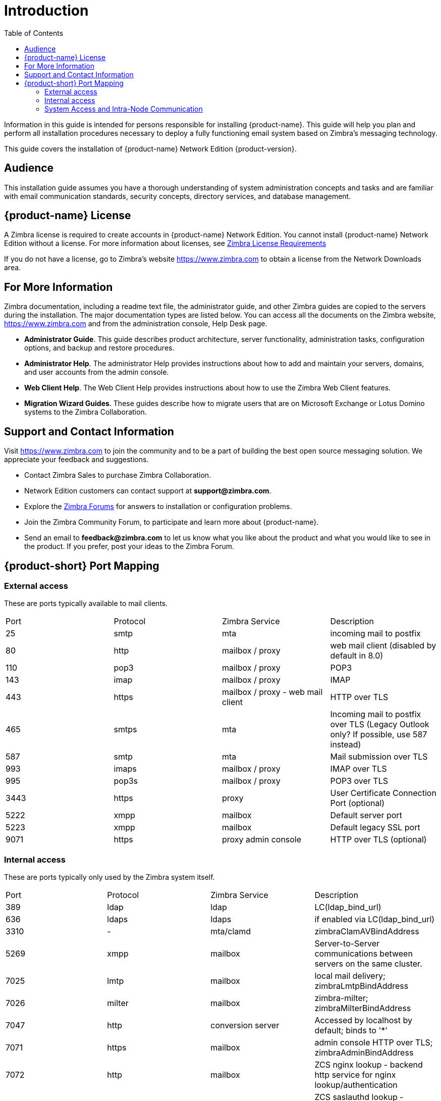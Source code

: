 [[introduction]]
= Introduction
:toc:

Information in this guide is intended for persons responsible for
installing {product-name}. This guide will help you plan and
perform all installation procedures necessary to deploy a fully
functioning email system based on Zimbra’s messaging technology.

This guide covers the installation of
{product-name} Network Edition {product-version}.

[[Audience]]
== Audience

This installation guide assumes you have a thorough understanding of
system administration concepts and tasks and are familiar with email
communication standards, security concepts, directory services, and
database management.

[[Intro_license]]
== {product-name} License

A Zimbra license is required to create accounts in
{product-name} Network Edition. You cannot install {product-name}
Network Edition without a license. For more information about licenses,
see <<Zimbra_License_Requirements,Zimbra License Requirements>>

If you do not have a license, go to Zimbra’s website
https://www.zimbra.com to obtain a license from the Network Downloads area.

[[For_More_Information]]
== For More Information

Zimbra documentation, including a readme text file, the administrator
guide, and other Zimbra guides are copied to the servers during the
installation. The major documentation types are listed below.
You can access all the documents on the Zimbra website,
https://www.zimbra.com and from the administration console, Help Desk page.

* **Administrator Guide**. This guide describes product architecture,
  server functionality, administration tasks, configuration options,
  and backup and restore procedures.
* **Administrator Help**. The administrator Help provides instructions
  about how to add and maintain your servers, domains, and user
  accounts from the admin console.
* **Web Client Help**. The Web Client Help provides instructions about
  how to use the Zimbra Web Client features.
* **Migration Wizard Guides**. These guides describe how to migrate
  users that are on Microsoft Exchange or Lotus Domino systems to
  the Zimbra Collaboration.

[[Support_and_Contact_Information]]
== Support and Contact Information

Visit https://www.zimbra.com to join the community and to be a part of
building the best open source messaging solution.  We appreciate your
feedback and suggestions.

* Contact Zimbra Sales to purchase Zimbra Collaboration.
* Network Edition customers can contact support at
  **support@zimbra.com**.
* Explore the https://forums.zimbra.org/[Zimbra Forums] for answers to
  installation or configuration problems.
* Join the Zimbra Community Forum, to participate and learn more about
  {product-name}.
* Send an email to **feedback@zimbra.com** to let us know what you like
  about the product and what you would like to see in the product.
  If you prefer, post your ideas to the Zimbra Forum.

== {product-short} Port Mapping

=== External access ===
These are ports typically available to mail clients.

|===
|Port|Protocol|Zimbra Service|Description
|25| smtp| mta| incoming mail to postfix
|80| http| mailbox / proxy| web mail client (disabled by default in 8.0)
|110| pop3| mailbox / proxy| POP3
|143| imap| mailbox / proxy| IMAP
|443| https| mailbox / proxy - web mail client| HTTP over TLS
|465| smtps| mta| Incoming mail to postfix over TLS (Legacy Outlook only? If possible, use 587 instead)
|587| smtp| mta| Mail submission over TLS
|993| imaps| mailbox / proxy| IMAP over TLS
|995| pop3s| mailbox / proxy| POP3 over TLS
|3443| https| proxy| User Certificate Connection Port (optional)
|5222| xmpp| mailbox| Default server port
|5223| xmpp| mailbox| Default legacy SSL port
|9071| https| proxy admin console| HTTP over TLS (optional)
|===

=== Internal access ===
These are ports typically only used by the Zimbra system itself.

|===
|Port|Protocol|Zimbra Service|Description
|389|ldap|ldap|LC(ldap_bind_url)
|636|ldaps|ldaps|if enabled via LC(ldap_bind_url)
|3310|-|mta/clamd|zimbraClamAVBindAddress
|5269|xmpp|mailbox|Server-to-Server communications between servers on the same cluster.
|7025|lmtp|mailbox|local mail delivery; zimbraLmtpBindAddress
|7026|milter|mailbox|zimbra-milter; zimbraMilterBindAddress
|7047|http|conversion server|Accessed by localhost by default; binds to '*'
|7071|https|mailbox|admin console HTTP over TLS; zimbraAdminBindAddress
|7072|http|mailbox|ZCS nginx lookup - backend http service for nginx lookup/authentication
|7073|http|mailbox|ZCS saslauthd lookup - backend http service for SASL lookup/authentication (added in ZCS 8.7)
|7110|pop3|mailbox|Backend POP3 (if proxy configured); zimbraPop3BindAddress
|7143|imap|mailbox|Backend IMAP (if proxy configured); zimbraImapBindAddress
|7171|-|zmconfigd|configuration daemon; localhost
|7306|mysql|mailbox|LC(mysql_bind_address); localhost
|7307|mysql|logger|logger (removed in ZCS 7)
|7780|http|mailbox|spell check
|7993|imaps|mailbox|Backend IMAP over TLS (if proxy configured); zimbraImapSSLBindAddress
|7995|pop3s|mailbox|Backend POP3 over TLS (if proxy configured); zimbraPop3SSLBindAddress
|8080|http|mailbox|Backend HTTP (if proxy configured on same host); zimbraMailBindAddress
|8443|https|mailbox|Backend HTTPS (if proxy configured on same host); zimbraMailSSLBindAddress
|8465|milter|mta/opendkim|OpenDKIM milter service; localhost
|8735|zextras|mailbox|internal mailbox to mailbox communication.
|8736|zextras|mailbox|distributed configuration
|10024|smtp|mta/amavisd|to amavis from postfix; localhost
|10025|smtp|mta/master|opendkim; localhost
|10026|smtp|mta/amavisd|"ORIGINATING" policy; localhost
|10027|smtp|mta/master|postjournal
|10028|smtp|mta/master|content_filter=scan via opendkim; localhost
|10029|smtp|mta/master|"postfix/archive"; localhost
|10030|smtp|mta/master|10032; localhost
|10031|milter|mta/cbpolicyd|cluebringer policyd
|10032|smtp|mta/amavisd|(antispam) "ORIGINATING_POST" policy
|10663|-|logger|LC(logger_zmrrdfetch_port); localhost
|23232|-|mta/amavisd|amavis-services / msg-forwarder (zeromq); localhost
|23233|-|mta/amavisd|snmp-responder; localhost
|11211|memcached|memcached|nginx route lookups, mbox cache (calendar, folders, sync, tags); zimbraMemcachedBindAddress
|===

=== System Access and Intra-Node Communication ===
In a multi-node environment the typical communication between nodes required includes:

|===
|Destination|Source(s)|Description
|*ALL*||
|22|ALL|SSH (system & zmrcd): host management
|udp/53|ALL|DNS (system ¦ dnscache): name resolution
|*Logger*||
|udp/514|ALL|	syslog: system and application logging
|*LDAP*||
|389|ALL|all nodes talk to LDAP server(s)
|*MTA*||
|25|ldap|sent email (cron jobs)
|25|mbox|sent email (web client, cron, etc.)
|*antivirus*||
|3310|mbox|zimbraAttachmentsScanURL (not set by default)
|*memcached*||
|11211|mbox|mbox metadata data cache
|11211|proxy|backend mailbox route cache
|*Mailbox (mbox)*||
|80|proxy|backend proxy http
|110|proxy|backend proxy pop3
|143|proxy|backend proxy imap
|443|proxy|backend proxy https
|993|proxy|backend proxy imaps
|995|proxy|backend proxy pop3s
|7025|mta|all mta talk to any mbox (LMTP)
|7047|mbox|localhost by default; zimbraConvertdURL
|7071|mbox|all mbox talk to any mbox (Admin)
|7072|proxy|zmlookup; zimbraReverseProxyLookupTarget
|7073|mta|sasl auth; zimbraMtaAuthTarget (since ZCS 8.7)
|===

**Important:** You cannot have any other web server, database, _LDAP_,
or _MTA_ server running, when you install {product-name}. If you have
installed any of those applications before you install {product-short}
software, disable them.  During {product-name} installation,
{product-short} makes global system changes that may break
applications that are on your server.

